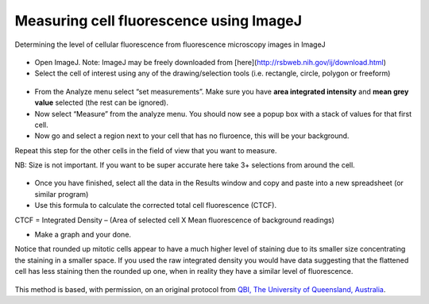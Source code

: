 Measuring cell fluorescence using ImageJ
========================================================================================================

.. sectionauthor:: mfitzp <martin.fitzpatrick@gmail.com>

Determining the level of cellular fluorescence from fluorescence microscopy images in ImageJ


.. figure:: /images/method/37/pser-imagej-setup.png
   :alt: method/37/pser-imagej-setup.png








- Open ImageJ. Note: ImageJ may be freely downloaded from [here](http://rsbweb.nih.gov/ij/download.html)


- Select the cell of interest using any of the drawing/selection tools (i.e. rectangle, circle, polygon or freeform)

.. figure:: /images/step/246/pser-imagej-setup.png
   :alt: step/246/pser-imagej-setup.png



- From the Analyze menu select “set measurements”. Make sure you have **area integrated intensity** and **mean grey value** selected (the rest can be ignored).


- Now select “Measure” from the analyze menu. You should now see a popup box with a stack of values for that first cell.


- Now go and select a region next to your cell that has no fluroence, this will be your background.

Repeat this step for the other cells in the field of view that you want to measure.

NB: Size is not important. If you want to be super accurate here take 3+ selections from around the cell. 

.. figure:: /images/step/249/background-selection.png
   :alt: step/249/background-selection.png



- Once you have finished, select all the data in the Results window and copy and paste into a new spreadsheet (or similar program)


- Use this formula to calculate the corrected total cell fluorescence (CTCF).

CTCF = Integrated Density – (Area of selected cell  X Mean fluorescence of background readings)




- Make a graph and your done. 

Notice that rounded up mitotic cells appear to have a much higher level of staining due to its smaller size concentrating the staining in a smaller space. If you used the raw integrated density you would have data suggesting that the flattened cell has less staining then the rounded up one, when in reality they have a similar level of fluorescence.

.. figure:: /images/step/252/psercdkexcel.png
   :alt: step/252/psercdkexcel.png








This method is based, with permission, on an original protocol from `QBI, The University of Queensland, Australia <https://qbi.uq.edu.au/research/facilities/microscopy-facility>`_.
